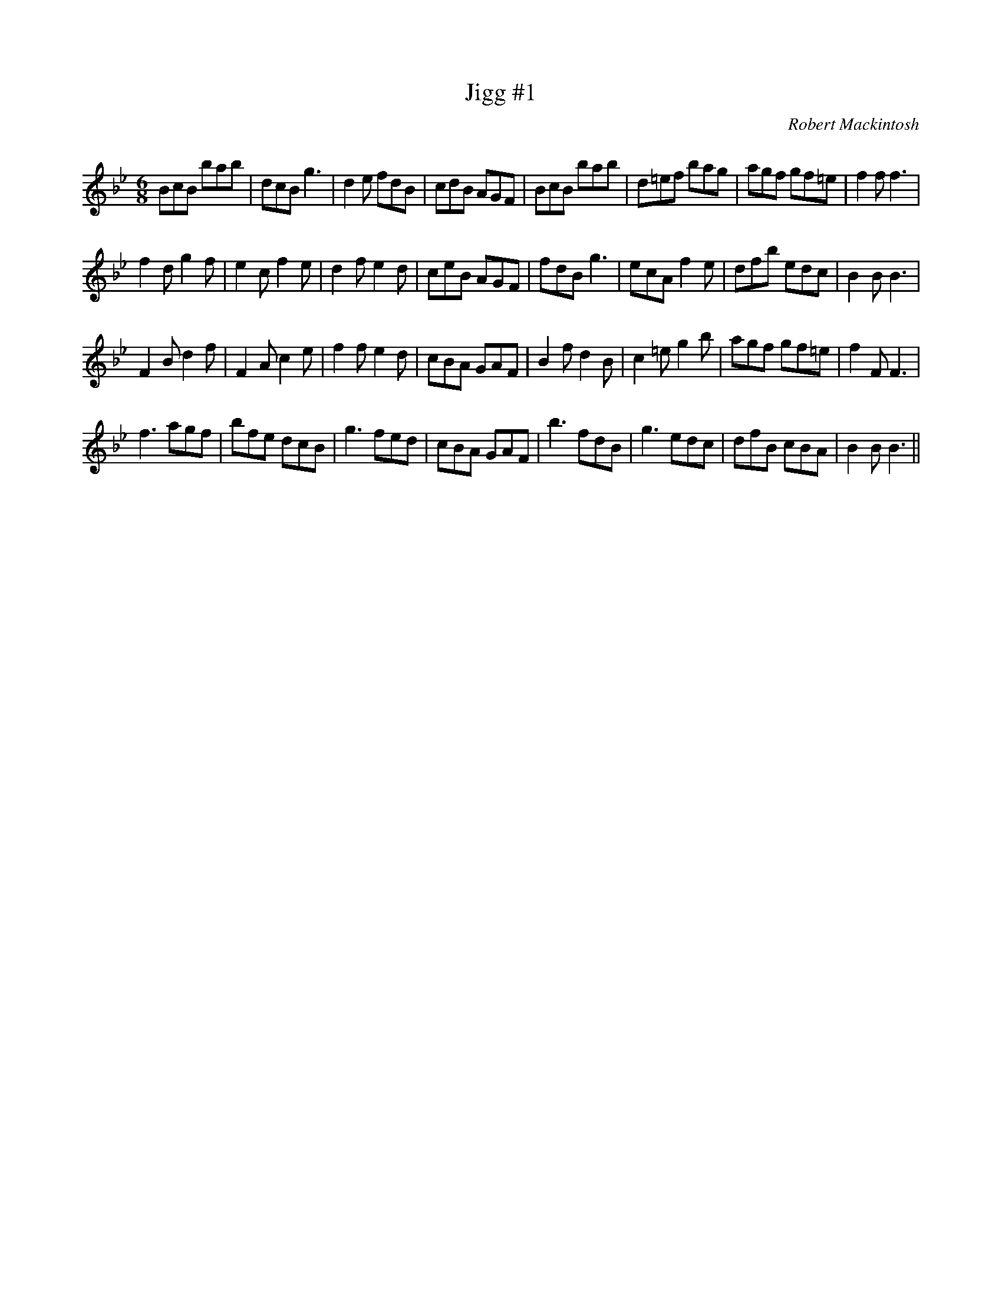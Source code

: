 X:1
T: Jigg #1
C:Robert Mackintosh
R:Jig
Q:180
K:Bb
M:6/8
L:1/16
B2c2B2 b2a2b2|d2c2B2 g6|d4e2 f2d2B2|c2d2B2 A2G2F2|B2c2B2 b2a2b2|d2=e2f2 b2a2g2|a2g2f2 g2f2=e2|f4f2 f6|
f4d2 g4f2|e4c2 f4e2|d4f2 e4d2|c2e2B2 A2G2F2|f2d2B2 g6|e2c2A2 f4e2|d2f2b2 e2d2c2|B4B2 B6|
F4B2 d4f2|F4A2 c4e2|f4f2 e4d2|c2B2A2 G2A2F2|B4f2 d4B2|c4=e2 g4b2|a2g2f2 g2f2=e2|f4F2 F6|
f6 a2g2f2|b2f2e2 d2c2B2|g6 f2e2d2|c2B2A2 G2A2F2|b6 f2d2B2|g6e2d2c2|d2f2B2 c2B2A2|B4B2B6||
